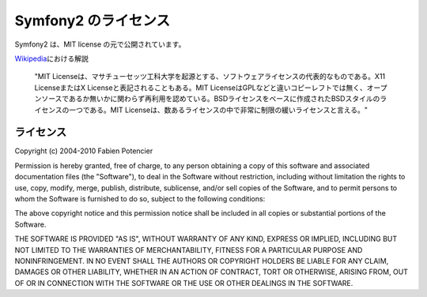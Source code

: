 Symfony2 のライセンス
=====================

Symfony2 は、MIT license の元で公開されています。

`Wikipedia`_\ における解説

    "MIT Licenseは、マサチューセッツ工科大学を起源とする、ソフトウェアライセンスの代表的なものである。X11 LicenseまたはX Licenseと表記されることもある。MIT LicenseはGPLなどと違いコピーレフトでは無く、オープンソースであるか無いかに関わらず再利用を認めている。BSDライセンスをベースに作成されたBSDスタイルのライセンスの一つである。MIT Licenseは、数あるライセンスの中で非常に制限の緩いライセンスと言える。"

ライセンス
----------

Copyright (c) 2004-2010 Fabien Potencier

Permission is hereby granted, free of charge, to any person obtaining a copy
of this software and associated documentation files (the "Software"), to deal
in the Software without restriction, including without limitation the rights
to use, copy, modify, merge, publish, distribute, sublicense, and/or sell
copies of the Software, and to permit persons to whom the Software is furnished
to do so, subject to the following conditions:

The above copyright notice and this permission notice shall be included in all
copies or substantial portions of the Software.

THE SOFTWARE IS PROVIDED "AS IS", WITHOUT WARRANTY OF ANY KIND, EXPRESS OR
IMPLIED, INCLUDING BUT NOT LIMITED TO THE WARRANTIES OF MERCHANTABILITY,
FITNESS FOR A PARTICULAR PURPOSE AND NONINFRINGEMENT. IN NO EVENT SHALL THE
AUTHORS OR COPYRIGHT HOLDERS BE LIABLE FOR ANY CLAIM, DAMAGES OR OTHER
LIABILITY, WHETHER IN AN ACTION OF CONTRACT, TORT OR OTHERWISE, ARISING FROM,
OUT OF OR IN CONNECTION WITH THE SOFTWARE OR THE USE OR OTHER DEALINGS IN
THE SOFTWARE.

.. _Wikipedia: http://ja.wikipedia.org/wiki/MIT%E3%83%A9%E3%82%A4%E3%82%BB%E3%83%B3%E3%82%B9
